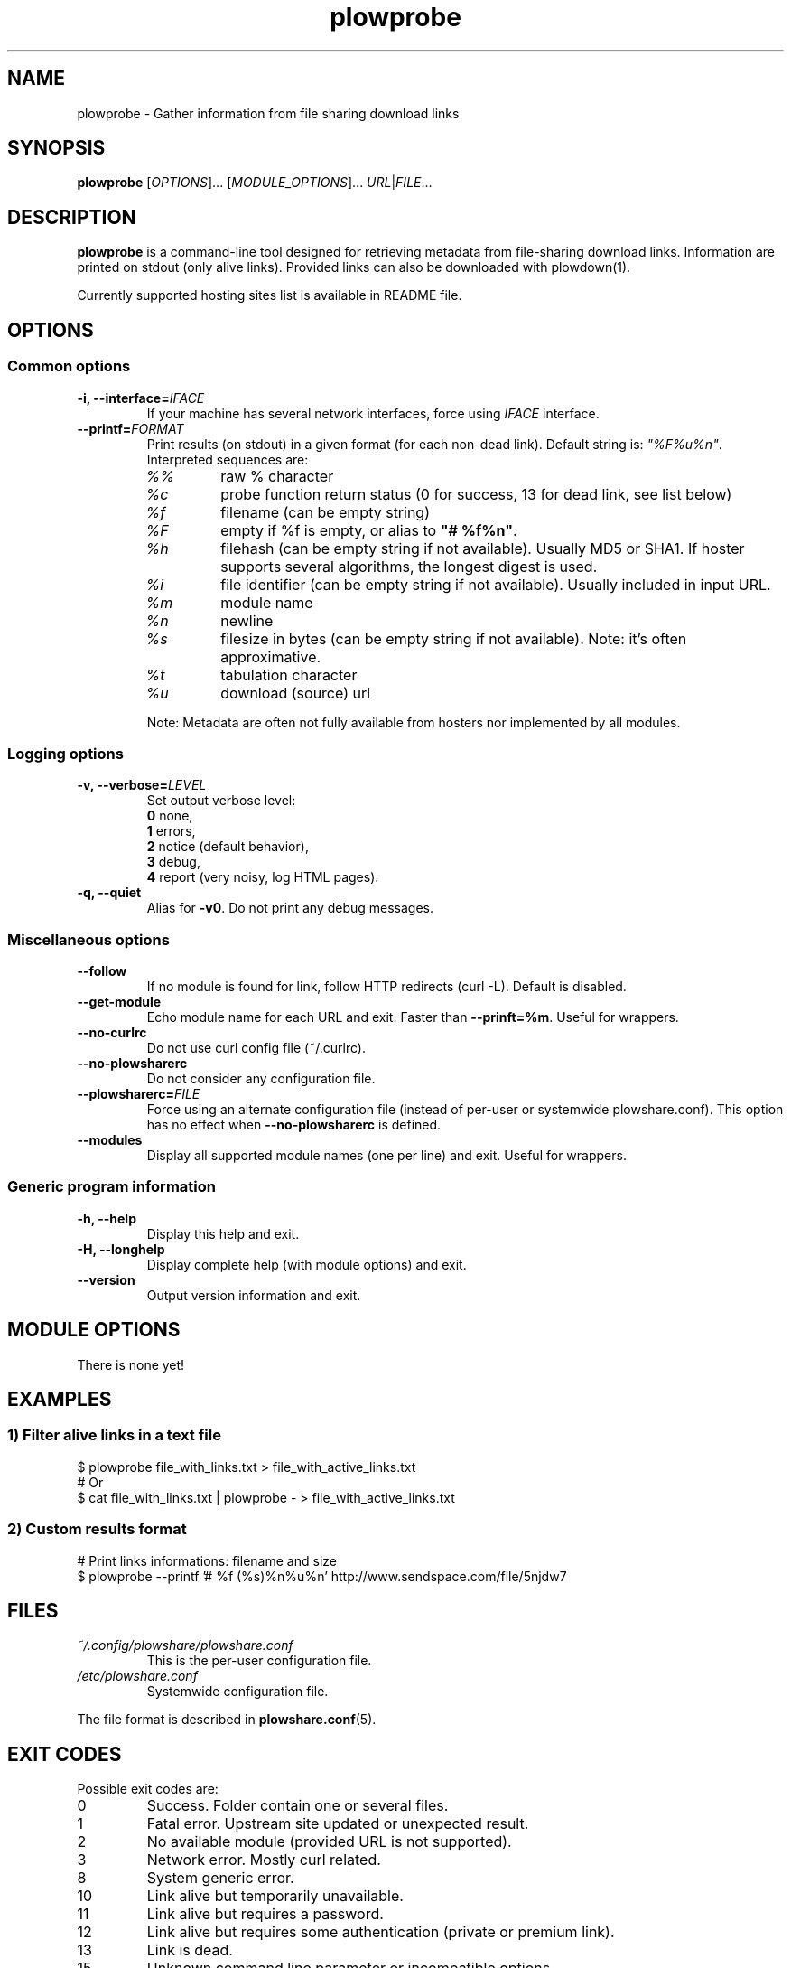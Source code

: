 .\" Copyright (c) 2013-2014 Plowshare Team
.\"
.\" This is free documentation; you can redistribute it and/or
.\" modify it under the terms of the GNU General Public License as
.\" published by the Free Software Foundation; either version 3 of
.\" the License, or (at your option) any later version.
.\"
.\" The GNU General Public License's references to "object code"
.\" and "executables" are to be interpreted as the output of any
.\" document formatting or typesetting system, including
.\" intermediate and printed output.
.\"
.\" This manual is distributed in the hope that it will be useful,
.\" but WITHOUT ANY WARRANTY; without even the implied warranty of
.\" MERCHANTABILITY or FITNESS FOR A PARTICULAR PURPOSE.  See the
.\" GNU General Public License for more details.
.\"
.\" You should have received a copy of the GNU General Public
.\" License along with this manual; if not, see
.\" <http://www.gnu.org/licenses/>.

.TH "plowprobe" "1" "March 23, 2014" "GPL" "Plowshare for Bash 4"

.SH NAME
plowprobe \- Gather information from file sharing download links

.SH SYNOPSIS
.B plowprobe
[\fIOPTIONS\fP]...
[\fIMODULE_OPTIONS\fP]...
\fIURL\fP|\fIFILE\fP...

.SH DESCRIPTION
.B plowprobe
is a command-line tool designed for retrieving metadata from file-sharing
download links. Information are printed on stdout (only alive links).
Provided links can also be downloaded with plowdown(1).

Currently supported hosting sites list is available in README file.

.\" ****************************************************************************
.\" * Options                                                                  *
.\" ****************************************************************************
.SH OPTIONS

.SS Common options
.TP
.BI -i, " " --interface= IFACE
If your machine has several network interfaces, force using \fIIFACE\fR interface.
.TP
.BI "   " " " --printf= FORMAT
Print results (on stdout) in a given format (for each non-dead link). Default string is: \fI"%F%u%n"\fR. Interpreted sequences are:
.RS
.TP
\fI%%\fR
raw % character
.TP
\fI%c\fR
probe function return status (0 for success, 13 for dead link, see list below)
.TP
\fI%f\fR
filename (can be empty string)
.TP
\fI%F\fR
empty if %f is empty, or alias to \fB"# %f%n"\fR.
.TP
\fI%h\fR
filehash (can be empty string if not available). Usually MD5 or SHA1. If hoster supports several algorithms, the longest digest is used.
.TP
\fI%i\fR
file identifier (can be empty string if not available). Usually included in input URL.
.TP
\fI%m\fR
module name
.TP
\fI%n\fR
newline
.TP
\fI%s\fR
filesize in bytes  (can be empty string if not available). Note: it's often approximative.
.TP
\fI%t\fR
tabulation character
.TP
\fI%u\fR
download (source) url
.P
Note: Metadata are often not fully available from hosters nor implemented by all
modules.
.SS Logging options
.TP
.BI -v, " " --verbose= LEVEL
Set output verbose level:
.RS 
\fB0\fR  none,
.RE
.RS 
\fB1\fR  errors,
.RE
.RS
\fB2\fR  notice (default behavior),
.RE
.RS
\fB3\fR  debug,
.RE
.RS
\fB4\fR  report (very noisy, log HTML pages).
.RE
.TP
.B -q, --quiet
Alias for \fB-v0\fR. Do not print any debug messages.
.SS Miscellaneous options
.TP
.B "   " --follow
If no module is found for link, follow HTTP redirects (curl -L). Default is disabled.
.TP
.B "   " --get-module
Echo module name for each URL and exit. Faster than \fB--prinft=%m\fR. Useful for wrappers.
.TP
.B "   " --no-curlrc
Do not use curl config file (~/.curlrc).
.TP
.B "   " --no-plowsharerc
Do not consider any configuration file.
.TP
.BI "   " " " --plowsharerc= FILE
Force using an alternate configuration file (instead of per-user or systemwide plowshare.conf).
This option has no effect when
.B --no-plowsharerc
is defined.
.TP
.B "   " --modules
Display all supported module names (one per line) and exit. Useful for wrappers.
.SS Generic program information
.TP
.B -h, --help
Display this help and exit.
.TP
.B -H, --longhelp
Display complete help (with module options) and exit.
.TP
.B "   " --version
Output version information and exit.

.\" ****************************************************************************
.\" * Modules options                                                          *
.\" ****************************************************************************
.SH "MODULE OPTIONS"

.P
There is none yet!

.\" ****************************************************************************
.\" * Examples                                                                 *
.\" ****************************************************************************
.SH EXAMPLES

.SS 1) Filter alive links in a text file 
.EX
$ plowprobe file_with_links.txt > file_with_active_links.txt
# Or
$ cat file_with_links.txt | plowprobe - > file_with_active_links.txt
.EE
.SS 2) Custom results format
.EX
# Print links informations: filename and size
$ plowprobe \-\-printf '# %f (%s)%n%u%n' http://www.sendspace.com/file/5njdw7
.EE

.\" ****************************************************************************
.\" * Files                                                                    *
.\" ****************************************************************************
.SH "FILES"
.TP
.I ~/.config/plowshare/plowshare.conf
This is the per-user configuration file. 
.TP
.I /etc/plowshare.conf
Systemwide configuration file.
.PP
The file format is described in
.BR plowshare.conf (5).

.\" ****************************************************************************
.\" * Exit codes                                                               *
.\" ****************************************************************************
.SH "EXIT CODES"

Possible exit codes are:
.IP 0
Success. Folder contain one or several files.
.IP 1
Fatal error. Upstream site updated or unexpected result.
.IP 2
No available module (provided URL is not supported).
.IP 3
Network error. Mostly curl related.
.IP 8
System generic error.
.IP 10
Link alive but temporarily unavailable.
.IP 11
Link alive but requires a password.
.IP 12
Link alive but requires some authentication (private or premium link).
.IP 13
Link is dead.
.IP 15
Unknown command line parameter or incompatible options.
.PP
If
.B plowprobe
is invoked with multiple links and one or several errors occur, the first error code is returned added with 100.

.\" ****************************************************************************
.\" * Authors / See Also                                                       *
.\" ****************************************************************************
.SH AUTHORS
Plowshare was initially written by Arnau Sanchez. See the AUTHORS file for a list of some of the many other contributors.

Plowshare is (C) 2010-2014 The Plowshare Team
.SH "SEE ALSO"
.BR plowdown (1),
.BR plowup (1),
.BR plowdel (1),
.BR plowlist (1),
.BR plowshare.conf (5).
